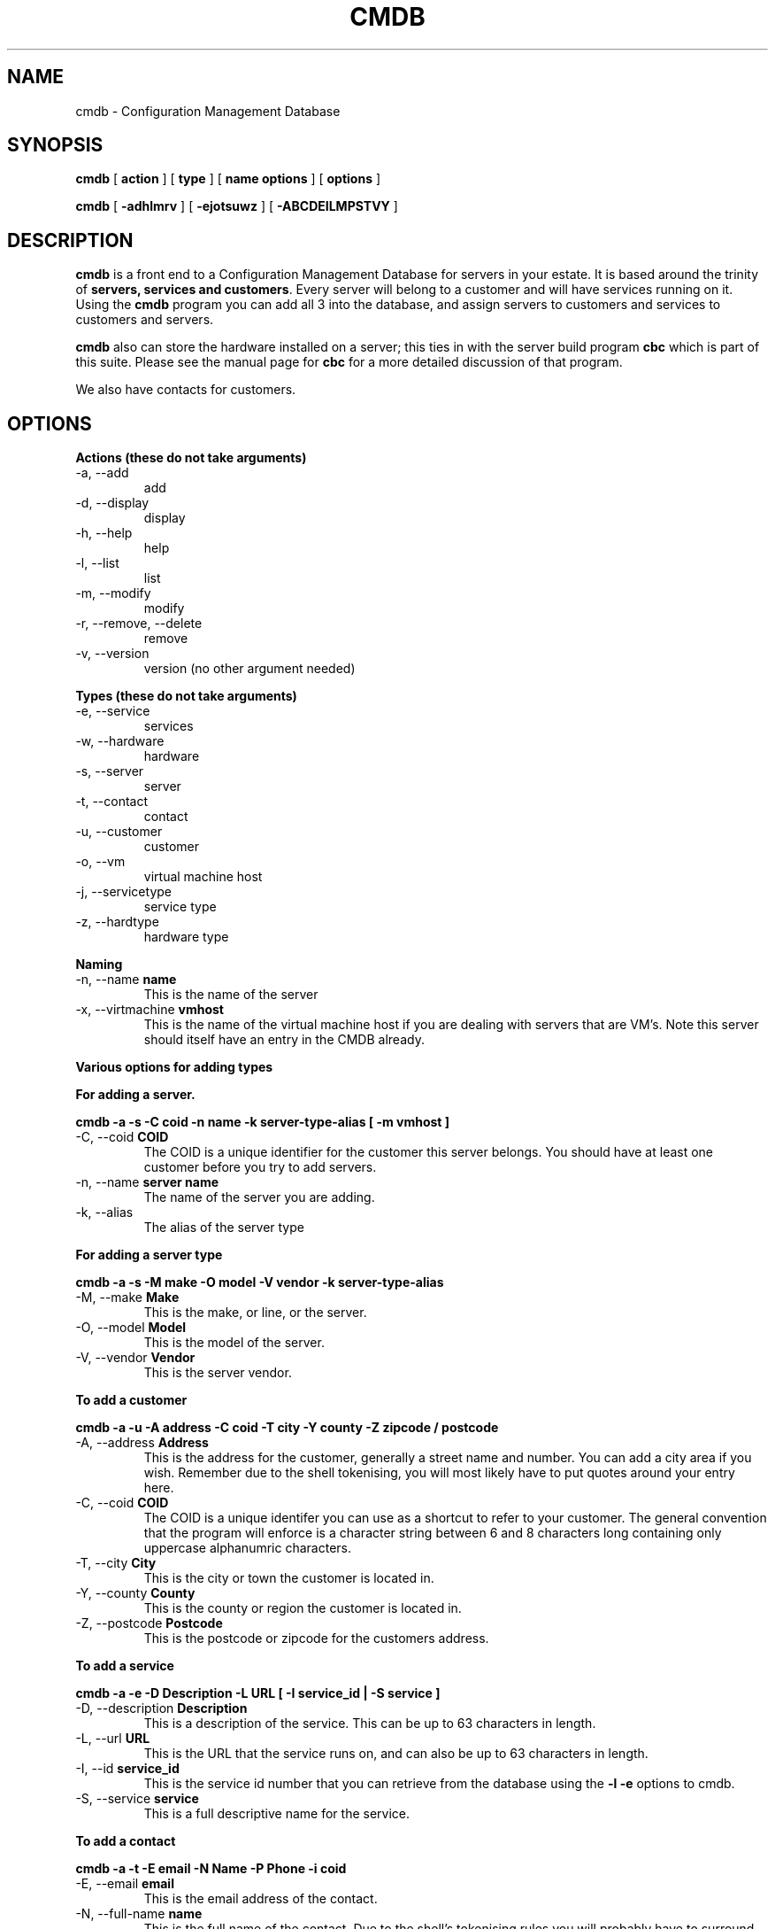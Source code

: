 .TH CMDB 8 "Version 0.2: 03 January 2016" "CMDB suite manuals" "cmdb, cbc and dnsa collection"
.SH NAME
cmdb \- Configuration Management Database
.SH SYNOPSIS
.B cmdb 
[ 
.B action 
] [ 
.B type 
] [ 
.B name options
] [
.B options 
]

.B cmdb
[
.B -adhlmrv
] [
.B -ejotsuwz
] [
.B -ABCDEILMPSTVY
]
.SH DESCRIPTION
\fBcmdb\fP is a front end to a Configuration Management Database for
servers in your estate.
It is based around the trinity of \fBservers, services and customers\fP.
Every server will belong to a customer and will have services running on it.
Using the \fBcmdb\fP program you can add all 3 into the database, and assign
servers to customers and services to customers and servers. 
.PP
\fBcmdb\fP also can store the hardware installed on a server; this ties
in with the server build program \fBcbc\fP which is part of this suite.
Please see the manual page for \fBcbc\fP for a more detailed discussion
of that program.
.PP
We also have contacts for customers.
.SH OPTIONS
.B Actions (these do not take arguments)
.IP "-a,  --add"
add
.IP "-d,  --display"
display
.IP "-h,  --help"
help
.IP "-l,  --list"
list
.IP "-m,  --modify"
modify
.IP "-r,  --remove, --delete"
remove
.IP "-v,  --version"
version (no other argument needed)
.PP
.B Types (these do not take arguments)
.IP "-e,  --service"
services
.IP "-w,  --hardware"
hardware
.IP "-s,  --server"
server
.IP "-t,  --contact"
contact
.IP "-u,  --customer"
customer
.IP "-o,  --vm"
virtual machine host
.IP "-j,  --servicetype"
service type
.IP "-z,  --hardtype"
hardware type
.PP
.B Naming
.IP "-n,  --name \fBname\fP"
This is the name of the server
.IP "-x,  --virtmachine \fBvmhost\fP"
This is the name of the virtual machine host if you are dealing with
servers that are VM's.
Note this server should itself have an entry in the CMDB already.
.PP
.B Various options for adding types
.PP
.B For adding a server.
.PP
.B cmdb -a -s -C coid -n name -k server-type-alias [ -m vmhost ]
.IP "-C,  --coid \fBCOID\fP"
The COID is a unique identifier for the customer this server belongs.
You should have at least one customer before you try to add servers.
.IP "-n,  --name \fBserver name\fP"
The name of the server you are adding.
.IP "-k,  --alias"
The alias of the server type
.PP
.B For adding a server type
.PP
.B cmdb -a -s -M make -O model -V vendor -k server-type-alias
.IP "-M,  --make \fBMake\fP"
This is the make, or line, or the server.
.IP "-O,  --model \fBModel\fP"
This is the model of the server.
.IP "-V,  --vendor \fBVendor\fP"
This is the server vendor.
.PP
.B To add a customer
.PP
.B cmdb -a -u -A address -C coid -T city -Y county -Z zipcode / postcode
.IP "-A,  --address \fBAddress\fP"
This is the address for the customer, generally a street name and number.
You can add a city area if you wish.
Remember due to the shell tokenising, you will most likely have to put quotes
around your entry here.
.IP "-C,  --coid \fBCOID\fP"
The COID is a unique identifer you can use as a shortcut to refer to your
customer.
The general convention that the program will enforce is a character string
between 6 and 8 characters long containing only uppercase alphanumric
characters.
.IP "-T,  --city \fBCity\fP"
This is the city or town the customer is located in.
.IP "-Y,  --county \fBCounty\fP"
This is the county or region the customer is located in.
.IP "-Z,  --postcode \fBPostcode\fP"
This is the postcode or zipcode for the customers address.
.PP
.B To add a service
.PP
.B cmdb -a -e -D Description -L URL [ -I service_id | -S service ]
.IP "-D,  --description \fBDescription\fP"
This is a description of the service.
This can be up to 63 characters in length.
.IP "-L,  --url \fBURL\fP"
This is the URL that the service runs on, and can also be up to 63 characters
in length.
.IP "-I,  --id \fBservice_id\fP"
This is the service id number that you can retrieve from the database using
the \fB-l -e\fP options to cmdb.
.IP "-S,  --service \fBservice\fP"
This is a full descriptive name for the service.
.PP
.B To add a contact
.PP
.B cmdb -a -t -E email -N Name -P Phone -i coid
.IP "-E,  --email \fBemail\fP"
This is the email address of the contact.
.IP "-N,  --full-name \fBname\fP"
This is the full name of the contact.
Due to the shell's tokenising rules you will probably have to surround this
option in quotes.
.IP "-P,  --phone \fBPhone\fP"
This is a telephone number for the customer.
This should contain no white space and only numbers unless you wish to use a
starting + to denote an international number.
.PP
.B To add hardware to a server
.PP
.b cmdb -a -w -D Detail -B Device -I hardware_type_id
.PP
.IP "-D,  --detail \fBDetail\fP"
This is some important identifer for the piece of hardware we are dealing
with.
For example, for a network card the detail is the MAC address or for a hard
disk the detail would be the size of the hard disk.
.IP "-B,  --device \fBDevice\fP"
This is the /dev/ name for the UNIX device.
So for example, for a network card this could be eth0 or for a disk device
this could be sda or hda.
.IP "-I,  --id \fBid\fP"
This is the id of the particular piece of hardware you wish to add.
You can find out the id by running \fBcmdb -l -h\fP
.SH FILES
.I /etc/dnsa/dnsa.conf
.RS
The system wide configuration file for the cmdb / dnsa / cbc suite of
programs. See
.BR dnsa.conf (5)
for further details.
.RE
.I ~/.dnsa.conf
.RS
User configuration for the cmdb / dnsa / cbc suite of programs. See
.BR dnsa.conf (5)
for further details.
.RE
.SH ENVIRONMENT
This suite of programs do not make use of environment variables at present
although this may change in the future. Watch this space!
.SH BUGS
Currently you are unable to add hardware types and service types which is
a bit crap so you will have to stick with what has been provided for now. Also
the program cannot use environment variables at all which would be handy as
all these options are a bit unwieldy. As this is pre-alpha software I don't
think you can compain to much :) More to come though.
.SH AUTHOR 
Iain M Conochie <iain-at-thargoid-dot-co-dot-uk>
.SH "SEE ALSO"
.BR dnsa(8),
.BR cbc(8)
